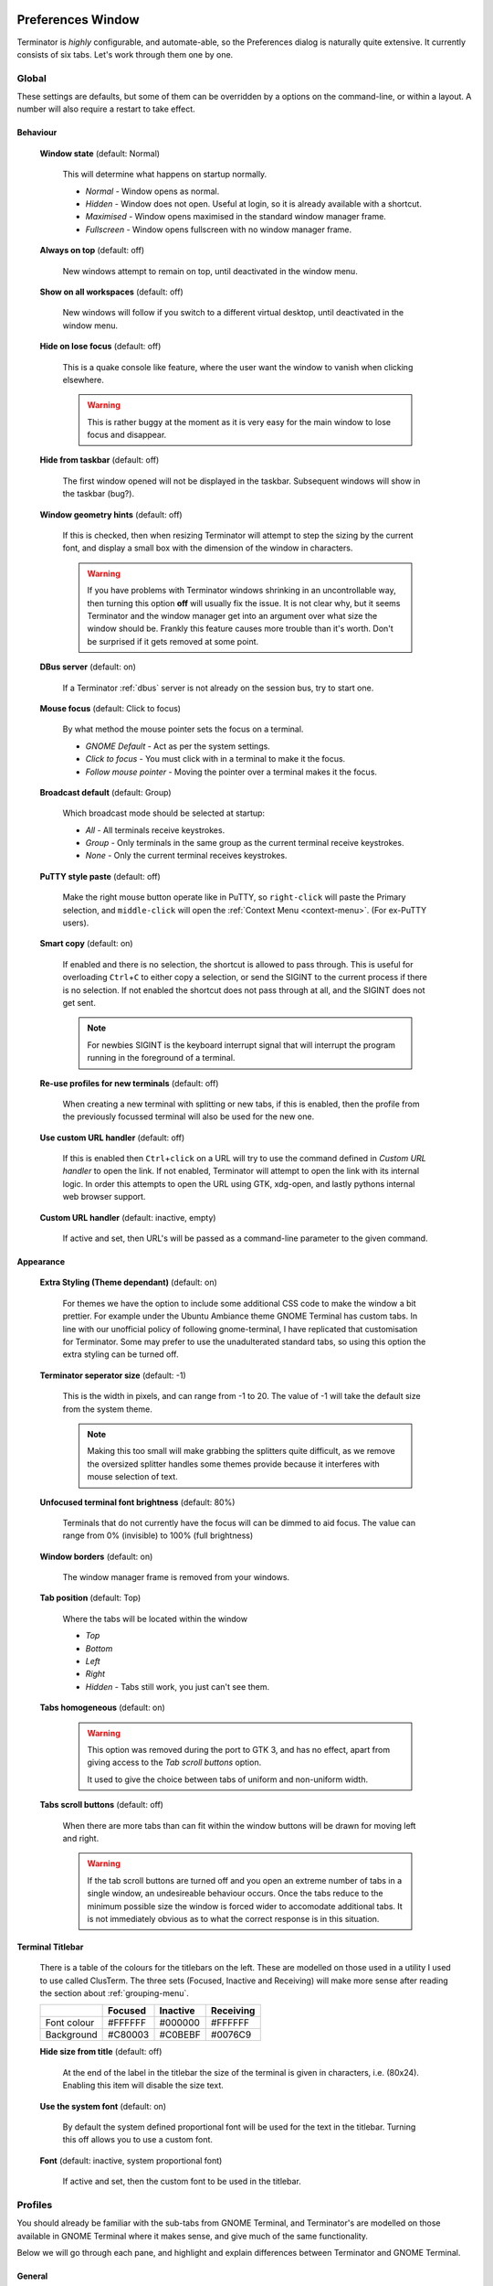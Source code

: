 .. image:: imgs/icon_prefs.png
   :align: right
   :alt: Because spanners mean settings?!?!?

.. _preferences:

==================
Preferences Window
==================

Terminator is *highly* configurable, and automate-able, so the Preferences
dialog is naturally quite extensive. It currently consists of six tabs.
Let's work through them one by one.

.. _prefs-global:

------
Global
------

.. image:: imgs/prefs_global.png
   :scale: 100%
   :align: center

These settings are defaults, but some of them can be overridden by a
options on the command-line, or within a layout. A number will also
require a restart to take effect.

^^^^^^^^^
Behaviour
^^^^^^^^^

  **Window state** (default: Normal)

    This will determine what happens on startup normally.

    - *Normal* - Window opens as normal.
    - *Hidden* - Window does not open. Useful at login, so it is already 
      available with a shortcut.
    - *Maximised* - Window opens maximised in the standard window manager
      frame.
    - *Fullscreen* - Window opens fullscreen with no window manager frame.

  **Always on top** (default: off)

    New windows attempt to remain on top, until deactivated in the window
    menu.

  **Show on all workspaces** (default: off)

    New windows will follow if you switch to a different virtual desktop,
    until deactivated in the window menu.

  **Hide on lose focus** (default: off)

    This is a quake console like feature, where the user want the window to
    vanish when clicking elsewhere.

    .. warning:: This is rather buggy at the moment as it is very easy for
                 the main window to lose focus and disappear.

  **Hide from taskbar** (default: off)

    The first window opened will not be displayed in the taskbar.
    Subsequent windows will show in the taskbar (bug?).

  **Window geometry hints** (default: off)

    If this is checked, then when resizing Terminator will attempt to
    step the sizing by the current font, and display a small box with the
    dimension of the window in characters. 
  
    .. warning:: If you have problems with Terminator windows shrinking
                 in an uncontrollable way, then turning this option
                 **off** will usually fix the issue. It is not clear
                 why, but it seems Terminator and the window manager
                 get into an argument over what size the window should
                 be. Frankly this feature causes more trouble than it's
                 worth. Don't be surprised if it gets removed at some
                 point.

  **DBus server** (default: on)

    If a Terminator :ref:`dbus` server is not already on the session
    bus, try to start one.

  **Mouse focus** (default: Click to focus)

    By what method the mouse pointer sets the focus on a terminal.

    - *GNOME Default* - Act as per the system settings.
    - *Click to focus* - You must click with in a terminal to make it the
      focus.
    - *Follow mouse pointer* - Moving the pointer over a terminal makes
      it the focus.

  **Broadcast default** (default: Group)

    Which broadcast mode should be selected at startup:

    - *All* - All terminals receive keystrokes.
    - *Group* - Only terminals in the same group as the current terminal
      receive keystrokes.
    - *None* - Only the current terminal receives keystrokes.

  **PuTTY style paste** (default: off)

    Make the right mouse button operate like in PuTTY, so ``right-click``
    will paste the Primary selection, and ``middle-click`` will open
    the :ref:`Context Menu <context-menu>`. (For ex-PuTTY users).

  **Smart copy** (default: on)

    If enabled and there is no selection, the shortcut is allowed to
    pass through. This is useful for overloading ``Ctrl``\ +\ ``C``
    to either copy a selection, or send the SIGINT to the current process
    if there is no selection. If not enabled the shortcut does not pass
    through at all, and the SIGINT does not get sent.

    .. note:: For newbies SIGINT is the keyboard interrupt signal that
              will interrupt the program running in the foreground of a
              terminal.

  **Re-use profiles for new terminals** (default: off)

    When creating a new terminal with splitting or new tabs, if this is
    enabled, then the profile from the previously focussed terminal will
    also be used for the new one.

  **Use custom URL handler** (default: off)

    If this is enabled then ``Ctrl``\ +\ ``click`` on a URL will try to use
    the command defined in *Custom URL handler* to open the link. If not
    enabled, Terminator will attempt to open the link with its internal
    logic. In order this attempts to open the URL using GTK, xdg-open,
    and lastly pythons internal web browser support.

  **Custom URL handler** (default: inactive, empty)

    If active and set, then URL's will be passed as a command-line parameter
    to the given command.


^^^^^^^^^^
Appearance
^^^^^^^^^^

  **Extra Styling (Theme dependant)** (default: on)

    For themes we have the option to include some additional CSS code
    to make the window a bit prettier. For example under the Ubuntu
    Ambiance theme GNOME Terminal has custom tabs. In line with our
    unofficial policy of following gnome-terminal, I have replicated
    that customisation for Terminator. Some may prefer to use the
    unadulterated standard tabs, so using this option the extra styling
    can be turned off.

  **Terminator seperator size** (default: -1)

    This is the width in pixels, and can range from -1 to 20. The value
    of -1 will take the default size from the system theme.

    .. note:: Making this too small will make grabbing the splitters
              quite difficult, as we remove the oversized splitter
              handles some themes provide because it interferes with
              mouse selection of text.

  **Unfocused terminal font brightness** (default: 80%)

    Terminals that do not currently have the focus will can be dimmed
    to aid focus. The value can range from 0% (invisible) to 100% (full
    brightness)

  **Window borders** (default: on)

    The window manager frame is removed from your windows.

  **Tab position** (default: Top)

    Where the tabs will be located within the window

    - *Top*
    - *Bottom*
    - *Left*
    - *Right*
    - *Hidden* - Tabs still work, you just can't see them.

  
  **Tabs homogeneous** (default: on)

    .. warning:: This option was removed during the port to GTK 3,
                 and has no effect, apart from giving access to the
                 *Tab scroll buttons* option.

                 It used to give the choice between tabs of uniform
                 and non-uniform width.


  **Tabs scroll buttons** (default: off)

    When there are more tabs than can fit within the window buttons will
    be drawn for moving left and right.

    .. warning:: If the tab scroll buttons are turned off and you open
                 an extreme number of tabs in a single window, an
                 undesireable behaviour occurs. Once the tabs reduce to
                 the minimum possible size the window is forced wider to
                 accomodate additional tabs. It is not immediately
                 obvious as to what the correct response is in this
                 situation.


^^^^^^^^^^^^^^^^^
Terminal Titlebar
^^^^^^^^^^^^^^^^^

  There is a table of the colours for the titlebars on the left. These
  are modelled on those used in a utility I used to use called ClusTerm.
  The three sets (Focused, Inactive and Receiving) will make more sense
  after reading the section about :ref:`grouping-menu`.

  +-------------+---------+----------+-----------+
  |             | Focused | Inactive | Receiving |
  +=============+=========+==========+===========+
  | Font colour | #FFFFFF | #000000  | #FFFFFF   |
  +-------------+---------+----------+-----------+
  | Background  | #C80003 | #C0BEBF  | #0076C9   |
  +-------------+---------+----------+-----------+

  **Hide size from title** (default: off)

    At the end of the label in the titlebar the size of the terminal is
    given in characters, i.e. (80x24). Enabling this item will disable
    the size text.

  **Use the system font** (default: on)

    By default the system defined proportional font will be used for the
    text in the titlebar. Turning this off allows you to use a custom font.

  **Font** (default: inactive, system proportional font)

    If active and set, then the custom font to be used in the titlebar.

.. _prefs-profiles:

--------
Profiles
--------

You should already be familiar with the sub-tabs from GNOME Terminal,
and Terminator's are modelled on those available in GNOME Terminal where
it makes sense, and give much of the same functionality.

Below we will go through each pane, and highlight and explain differences
between Terminator and GNOME Terminal.

^^^^^^^
General
^^^^^^^

.. image:: imgs/prefs_profiles_general.png
   :scale: 100%
   :align: center

One key difference is that we have a sidebar to the left listing the
available Profiles, as opposed to GNOME Terminal, where the list is
a separate window launched from the menu bar. This also means a few of
the widgets, like the profile name, are not needed.

**Use the system fixed width font** (default: on)

  By default the system defined proportional font will be used for the 
  text in the terminal. Turning this off allows you to use a custom font.

**Font** (inactive, system fixed width font)

  If active and set, then the custom font to be used in the terminal.

**Allow bold text** (default: on)

  Allows you to disable the use of bold fonts in the terminal.

**Show titlebar** (default: on)

  The titlebar strip across the top of each terminal can be turned off.

**Copy on selection** (default: off)

  This puts the selection into the copy/paste buffer, as well as being
  available on middle-click.

**Rewrap on resize** (default: on)

  This will cause longer lines to rewrap when a terminals width changes.

  .. note:: Larger or infinite scrollback buffers may become slow when
            this option is enabled. 

**Select-by-word characters** (default: ``-,./?%&#:_``)

  Using ``double-click`` to select text will use this pattern to define
  what characters are considered part of the word.

""""""
Cursor
""""""

  **Shape** (default: Block)

    Set the cursor shape

    - *Block* - Solid rectangle.
    - *Underline* - Single pixel tall horizontal line.
    - *I-Beam* - Single pixel wide vertical line.

  **Colour** (default: Foreground)

    The colour of the cursor. A radio option of Foreground will use
    whatever the foreground is defined as for regular text, as set
    in the Colours tab. Alternatively a custom colour can be chosen
    using the colour swatch.

    .. note:: Foreground uses xor'ing so the text under the cursor is
              always clear. Xor'ing is not used with a custom colour.
              This means that if the colour of the character under the
              cursor is similar to the colour chosen, then it can be
              difficult to discern what that character is. The following
              option can help with this.

  **Blink** (default: on)

    Whether the cursor blinks on and off.

"""""""""""""
Terminal bell
"""""""""""""

  **Titlebar icon** (default: on)

    On the right side of the titlebar a small light-bulb icon will
    be displayed for a few seconds.

  **Visual flash** (default: off)

    The terminal area will briefly flash.

  **Audible beep** (default: off)

    The normal system beep noise as defined in system settings.

  **Window list flash** (default: off)

    This will set the urgent flag on the window in the taskbar. The
    actual effect will be taskbar dependant.

"""""""""""""""""
Not in Terminator
"""""""""""""""""

  **Profile name**

    Our profiles names are in the sidebar to the left.

  **Profile ID**

    Ummm... OK, I have no idea what GNOME Terminal uses this for.

  **Show menubar by default in new terminals**

    Terminator doesn't use a traditional menu bar. This has been removed
    in new versions of GNOME Terminal.

  **Terminal bell**

    Terminator has more options, so has four separate options in their
    own grouping. This item in GNOME Terminal is the same as *Audible
    beep* defined above.

  **Initial terminal size**

    Terminator handles window sizes within :ref:`Layouts <layouts>`,
    or with :ref:`command-line-options`.

^^^^^^^
Command
^^^^^^^

.. image:: imgs/prefs_profiles_command.png
   :scale: 100%
   :align: center

**Run commands as a login shell** (default: off)

  Force the command to run as a login shell.

**Run a custom command instead of my shell** (default: off)

  Enable the use of a custom command instead of the users default
  shell.

**Custom command** (default: inactive, empty)

  If enabled and set, the users default shell will be replaced with
  the command specified here.
  
  .. note:: If you place an entry here note that there is no ``bash`` or
            other shell underneath it. When the command ends, there
            is no chance to drop to a shell or other program. This can
            be worked around by using the shell line seperator ``;``
            and a following ``bash`` command.

  .. warning:: Running a non-bash program as a command *can* lead to
               unexpected results. Some programs behaviour depends on
               having a full, interactive shell underlying the program.
               An expample would be ``mutt``. Run standalone, at startup
               it will begin with all threads expanded. Using::

                 bash -c mutt

               will also not work, as this is a non-interactive session.
               Instead make the session interactive with::

                 bash -ic mutt

**When command exits** (default: Exit the terminal)

  When the running command exits (default or custom) what action
  should be taken.

  - *Exit the terminal* - Terminal closes, causing layout to adjust.
  - *Restart the command* - Original command restarts immediately.
  - *Hold the terminal open* - The terminal and scrollback will remain
    visible and accessible until the user explicitly closes the
    terminal, or closes the window.

  .. warning:: If you are using *Restart the command* and your command
               is broken and exits immediately, then you can end up
               in a resource hungry loop.


^^^^^^^
Colours
^^^^^^^

.. image:: imgs/prefs_profiles_colors.png
   :scale: 100%
   :align: center

There seems to be some mild quirks and differences (palettes available
or selected from the system theme) between Terminator and GNOME
Terminal.

"""""""""""""""""""""""""""""""""""""""
Foreground and Background
"""""""""""""""""""""""""""""""""""""""

  **Use colours from system theme** (default: off)

    Use colours as defined in the system theme. These are requested
    from the underlying VTE widget.

  **Built-in schemes** (default: Grey on black)

    Pick a primary colour combination for foreground and background.
    Again there are differences between Terminator and GNOME Terminal.

    The list for GNOME Terminal seems to be dynamic and vary depending
    on the system, with the addition of *Custom* which allows setting
    the colours as desired. Terminator has a number of schemes hard
    coded. (This may see improvement at some point.)

  **Text colour** (default: inactive, #AAAAAA)

    If the *Built-in schemes* is set to *Custom* the text colour can
    be set here.

  **Background colour** (default: inactive, #000000)

    If the *Built-in schemes* is set to *Custom* the background colour
    can be set here.

"""""""""""""""""""""""""""""""""""""""
Palette
"""""""""""""""""""""""""""""""""""""""

  **Built-in schemes** (default: Ambience)

    A predefined colour palette can be selected. The same text applies
    as used for the *Built in schemes* option under *Foreground and
    Background* .

  **Colour palette** (default: inactive)

    If the Palette's *Built-in schemes* is set to custom, a set of
    colour swatches are used to configure the 16 primary colours
    of the shell palette.

"""""""""""""""""""""""""""""""""""""""
Not in Terminator
"""""""""""""""""""""""""""""""""""""""

  **Bold colour**

    In theory nothing is stopping us implementing this, it just doesn't
    appear to have ever been added.

  **Same as text colour**

    In truth, I'm not exactly sure what this does, but at a guess, the
    user can force bold to be drawn in the same colour as the
    foreground text.

  **Use transparent background**

    Our transparency has a tab all to itself.

  **Use transparency from system theme**

    Not sure which setting GNOME Terminal gets this from.

^^^^^^^^^^
Background
^^^^^^^^^^

.. image:: imgs/prefs_profiles_background.png
   :scale: 100%
   :align: center

**Solid colour** (default: active)

  Background of terminal is set to the solid colour set in previous
  *Colours* tab.

**Transparent background** (default: inactive)

  This will attempt true transparency where the windows below are
  partially visible through the terminal.

  .. note:: This option requires a compositing desktop.

**Shade transparent background** (default: 0.5)

  For *Transparent background* this is how much the solid colour should
  be blended in, giving a tinting effect.

^^^^^^^^^
Scrolling
^^^^^^^^^

.. image:: imgs/prefs_profiles_scrolling.png
   :scale: 100%
   :align: center

**Scrollbar is** (default: On the right side)

  If and where the scrollbar should appear.

  - *On the left side*
  - *On the right side*
  - *Disabled*

**Scroll on output** (default: on)

  Moves terminal to end of scrollback buffer when any output occurs.

**Scroll on keystroke** (default: on)

  Moves terminal to end of scrollback buffer when any keypress occurs.

**Infinite Scrollback** (default: off)

  Lines are never discarded, and all lines since the session began
  are available.

  .. note:: Data is placed onto the disk by the underlying VTE
            component, so even after a long time, the memory footprint
            and performance of Terminator should be OK.

**Scrollback** (default: 500 lines)

  How many lines to keep before discarding.

^^^^^^^^^^^^^
Compatibility
^^^^^^^^^^^^^

.. image:: imgs/prefs_profiles_compatability.png
   :scale: 100%
   :align: center

**Backspace key generates** (default: ASCII DEL)

  Change behaviour of the Backspace key.

  - *Automatic*
  - *Control-H*
  - *ASCII DEL*
  - *Escape sequence*

**Delete key generates** (default: Escape sequence)

  Change behaviour of the Delete key.

  - *Automatic*
  - *Control-H*
  - *ASCII DEL*
  - *Escape sequence*

**Encoding** (default: Unicode UTF-8)

  Choose the default encoding method used from a long list of
  available encodings.

**Reset Compatibility Options to Defaults**

  Sets the previous items back to their defaults.

"""""""""""""""""""""""""""""""""""""""
Not in Terminator
"""""""""""""""""""""""""""""""""""""""

**Ambiguous-width characters**

  Not really too sure what this does.

.. _prefs-layouts:

-------
Layouts
-------

.. image:: imgs/prefs_layouts.png
   :scale: 100%
   :align: center

Layouts are the primary means for saving collections of windows,
tabs, and terminals. The use and flexibility of layouts is covered in
:ref:`layouts`. Here we will cover the bare minimum to understand the
configuration options.

In the list to the left is the saved layouts, with three buttons below:

- *Add* - Creates a new layout from the current windows, tabs and
  terminals, and saves them with a new name.
- *Remove* - Delete the selected layout
- *Save* - Update the selected layout with the current windows, tabs,
  and terminals.

  .. warning:: You do not need to use the save button when changing the
               options in the controls on the right.

               If you do, you *will* lose the *Custom command* and
               *Working directory* settings for all terminals in this
               layout. It will also replace the *saved* layout with
               the *current* layout. This means your windows may now be
               the wrong size, or in the wrong position.

Once a layout is highlighted, its name can be changed by clicking it
again.

In the central list is a tree showing the structure of the selected
layout. When highlighting an entry of type Terminal, the controls on
the right become enabled, and can be changed.

**Profile**

  The profile used by the select terminal as listed in the
  :ref:`prefs-profiles` tab.

**Custom command**

  Override the command run in the terminal,  same as in a profile,
  but this one has a higher priority. If empty, it will run the command
  in the profile, or the default user shell.
  
  .. note:: If you place an entry here note that there is no ``bash`` or
            other shell underneath it.

            If your application needs a shell (i.e. mutt misbehaves if
            run without bash) then run your command inside a ``bash``
            session with:

            ``bash -ic <command>``

            When the command ends, there is no chance to drop to a shell
            or other program. This can be worked around by using the
            shell line seperator ``;`` and a following ``bash`` command:

            ``bash -ic <command>; bash``

            However, note that the second bash will have no connection
            to the details of the bash the command ran under. This means
            no environment variables, or return codes are carried over.

**Working directory**

  Whatever command is run (from layout, profile, or user default) it
  will be executed with this entry as the working path. If empty the
  default working directory is used, which is either where Terminator
  was launched from, or the users home directory.

-----------
Keybindings
-----------

.. image:: imgs/prefs_keybindings.png
   :scale: 100%
   :align: center

This is a list of all available keyboard shortcuts in the application.

To change a keybinding, first highlight the entry you wish to change.
Next ``click`` on the *Keybinding* column again. The entry should change
to **New accelerator...**. Simply perform the shortcut you wish to
set. If you change your mind use ``Esc`` (Escape) key to revert back
to the existing shortcut. If you wish to delete a shortcut, use the
``BkSp`` key (Backspace, ←, or ⌫ depending on your keyboard).

.. _prefs-plugins:

-------
Plugins
-------

.. image:: imgs/prefs_plugins.png
   :scale: 100%
   :align: center

Here you will find a list of available plugins, and whether they are
enabled or not. Plugins are covered in more detail in :ref:`plugins`.

-----
About
-----

.. image:: imgs/prefs_about.png
   :scale: 100%
   :align: center

A simple panel describing a bit about the application, and a set of
links that will guide users to some helpful Terminator project
resources. There's also a mysterious button... I wonder what happens
when I press it?...


